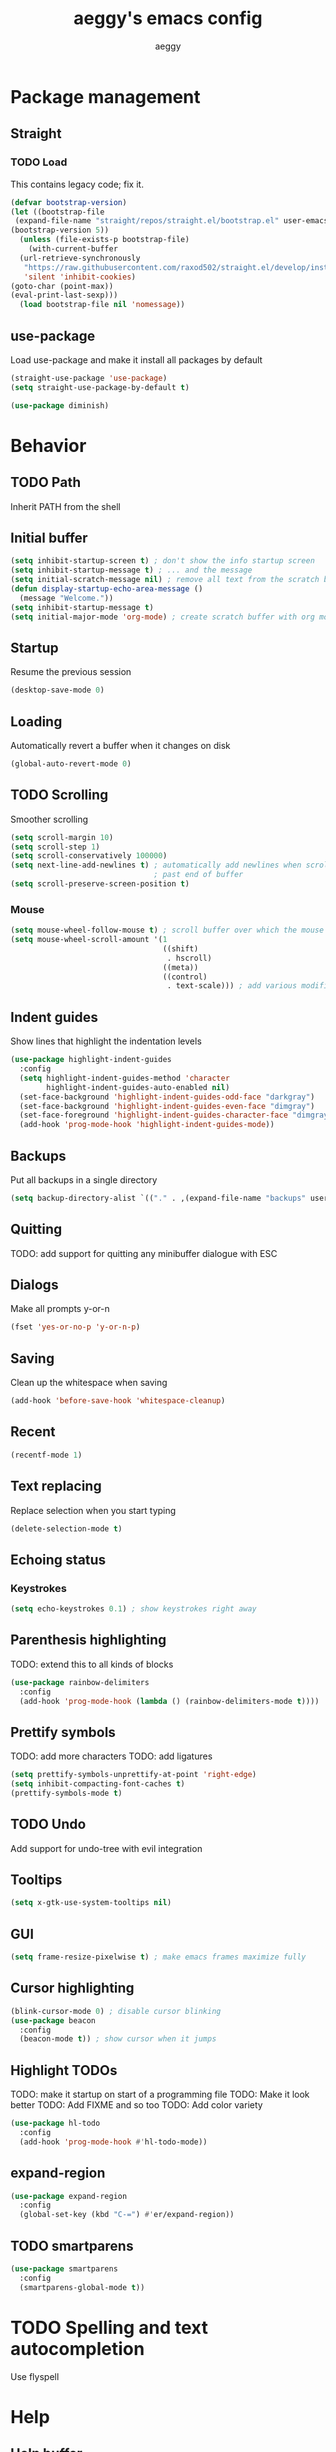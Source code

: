#+TITLE: aeggy's emacs config
#+AUTHOR: aeggy

* Package management
** Straight
*** TODO Load
This contains legacy code; fix it.
#+begin_src emacs-lisp
  (defvar bootstrap-version)
  (let ((bootstrap-file
   (expand-file-name "straight/repos/straight.el/bootstrap.el" user-emacs-directory))
  (bootstrap-version 5))
    (unless (file-exists-p bootstrap-file)
      (with-current-buffer
    (url-retrieve-synchronously
     "https://raw.githubusercontent.com/raxod502/straight.el/develop/install.el"
     'silent 'inhibit-cookies)
  (goto-char (point-max))
  (eval-print-last-sexp)))
    (load bootstrap-file nil 'nomessage))
#+end_src
** use-package
Load use-package and make it install all packages by default
#+begin_src emacs-lisp
  (straight-use-package 'use-package)
  (setq straight-use-package-by-default t)

  (use-package diminish)
#+end_src
* Behavior
** TODO Path
Inherit PATH from the shell
** Initial buffer
#+begin_src emacs-lisp
(setq inhibit-startup-screen t) ; don't show the info startup screen
(setq inhibit-startup-message t) ; ... and the message
(setq initial-scratch-message nil) ; remove all text from the scratch buffer
(defun display-startup-echo-area-message ()
  (message "Welcome."))
(setq inhibit-startup-message t)
(setq initial-major-mode 'org-mode) ; create scratch buffer with org mode
#+end_src
** Startup
Resume the previous session
#+begin_src emacs-lisp
  (desktop-save-mode 0)
#+end_src
** Loading
Automatically revert a buffer when it changes on disk
#+begin_src emacs-lisp
  (global-auto-revert-mode 0)
#+end_src
** TODO Scrolling
Smoother scrolling
#+begin_src emacs-lisp
  (setq scroll-margin 10)
  (setq scroll-step 1)
  (setq scroll-conservatively 100000)
  (setq next-line-add-newlines t) ; automatically add newlines when scrolling
                                  ; past end of buffer
  (setq scroll-preserve-screen-position t)
#+end_src
*** Mouse
#+begin_src emacs-lisp
  (setq mouse-wheel-follow-mouse t) ; scroll buffer over which the mouse is
  (setq mouse-wheel-scroll-amount '(1
                                    ((shift)
                                     . hscroll)
                                    ((meta))
                                    ((control)
                                     . text-scale))) ; add various modifiers to scrolling
#+end_src
** Indent guides
Show lines that highlight the indentation levels
#+begin_src emacs-lisp
  (use-package highlight-indent-guides
    :config
    (setq highlight-indent-guides-method 'character
          highlight-indent-guides-auto-enabled nil)
    (set-face-background 'highlight-indent-guides-odd-face "darkgray")
    (set-face-background 'highlight-indent-guides-even-face "dimgray")
    (set-face-foreground 'highlight-indent-guides-character-face "dimgray")
    (add-hook 'prog-mode-hook 'highlight-indent-guides-mode))
#+end_src
** Backups
Put all backups in a single directory
#+begin_src emacs-lisp
  (setq backup-directory-alist `(("." . ,(expand-file-name "backups" user-emacs-directory))))
#+end_src
** Quitting
TODO: add support for quitting any minibuffer dialogue with ESC
** Dialogs
Make all prompts y-or-n
#+begin_src emacs-lisp
  (fset 'yes-or-no-p 'y-or-n-p)
#+end_src
** Saving
Clean up the whitespace when saving
#+begin_src emacs-lisp
  (add-hook 'before-save-hook 'whitespace-cleanup)
#+end_src
** Recent
#+begin_src emacs-lisp
  (recentf-mode 1)
#+end_src
** Text replacing
Replace selection when you start typing
#+begin_src emacs-lisp
  (delete-selection-mode t)
#+end_src
** Echoing status
*** Keystrokes
#+begin_src emacs-lisp
  (setq echo-keystrokes 0.1) ; show keystrokes right away
#+end_src
** Parenthesis highlighting
TODO: extend this to all kinds of blocks
#+begin_src emacs-lisp
  (use-package rainbow-delimiters
    :config
    (add-hook 'prog-mode-hook (lambda () (rainbow-delimiters-mode t))))
#+end_src
** Prettify symbols
TODO: add more characters
TODO: add ligatures
#+begin_src emacs-lisp
  (setq prettify-symbols-unprettify-at-point 'right-edge)
  (setq inhibit-compacting-font-caches t)
  (prettify-symbols-mode t)
#+end_src
** TODO Undo
Add support for undo-tree with evil integration
** Tooltips
#+begin_src emacs-lisp
  (setq x-gtk-use-system-tooltips nil)
#+end_src
** GUI
#+begin_src emacs-lisp
  (setq frame-resize-pixelwise t) ; make emacs frames maximize fully
#+end_src
** Cursor highlighting
#+begin_src emacs-lisp
  (blink-cursor-mode 0) ; disable cursor blinking
  (use-package beacon
    :config
    (beacon-mode t)) ; show cursor when it jumps
#+end_src
** Highlight TODOs
TODO: make it startup on start of a programming file
TODO: Make it look better
TODO: Add FIXME and so too
TODO: Add color variety
#+begin_src emacs-lisp
  (use-package hl-todo
    :config
    (add-hook 'prog-mode-hook #'hl-todo-mode))
#+end_src
** expand-region
#+begin_src emacs-lisp
(use-package expand-region
  :config
  (global-set-key (kbd "C-=") #'er/expand-region))
#+end_src
** TODO smartparens
#+begin_src emacs-lisp
(use-package smartparens
  :config
  (smartparens-global-mode t))
#+end_src
* TODO Spelling and text autocompletion
Use flyspell
* Help
** Help buffer
Automatically select the help buffer, so that it'd be easier to close after reading
#+begin_src emacs-lisp
  (setq help-window-select t)
#+end_src
* Buffer / window navigation
** Ibuffer
Ibuffer provides a dired-like interface for working with buffers
#+begin_src emacs-lisp
  (global-set-key (kbd "C-x C-b") 'ibuffer)
#+end_src
** Windmove
Allow navigating windows with Shift-<key arrow>
#+begin_src emacs-lisp
  (windmove-default-keybindings)
#+end_src
** Eyebrowse
Adds workspaces
#+begin_src emacs-lisp
  (use-package eyebrowse
    :config
    (eyebrowse-mode 1))
#+end_src
** ace-window
Manipulate windows with ace
#+begin_src emacs-lisp
  (use-package ace-window
    :config
    (global-set-key (kbd "M-o") 'ace-window))
#+end_src
* Project navigation
** TODO counsel-rg
** Projectile
#+begin_src emacs-lisp
  (use-package projectile
    :diminish
    :config
    (setq projectile-completion-system 'ivy)
    (define-key projectile-mode-map (kbd "C-c p") 'projectile-command-map)
    (projectile-mode 1))

  (use-package counsel-projectile
    :after counsel projectile)
#+end_src
* Completion
** Vertico
#+begin_src emacs-lisp
(use-package selectrum
  :config
  (selectrum-mode t))
#+end_src
*** Marginalia
#+begin_src emacs-lisp
(use-package marginalia
  :config
  (marginalia-mode t))
#+end_src
*** Prescient
#+begin_src emacs-lisp
(use-package selectrum-prescient
  :config
  (selectrum-prescient-mode t))
#+end_src
** Consult
#+begin_src emacs-lisp
(use-package consult
  :bind (("C-x b" . consult-buffer)
         ("C-c m" . consult-imenu)
         ("C-x M-:" . consult-complex-command)))
(use-package consult-dir
  :bind (("C-c d" . #'consult-dir)))
(use-package consult-company
  :after (consult company))
(use-package consult-flycheck)
#+end_src
* Embark
#+begin_src emacs-lisp
(use-package embark
  :config
  (global-set-key (kbd "C-c .") #'embark-act)
  (global-set-key (kbd "C-h B") #'embark-bindings))
(use-package embark-consult
  :after (embark consult))
#+end_src
* Ivy
*** Ivy
TODO: quit minibuffer on ESC
Ivy provides vertical completion for prompts
#+begin_src emacs-lisp
  (use-package ivy
    :disabled t
    :diminish
    :config
    (ivy-mode 1)
    (global-set-key (kbd "C-c r") 'ivy-resume))
#+end_src
*** Counsel
#+begin_src emacs-lisp
  (use-package counsel
    :disabled t
    :diminish
    :after ivy
    :config
    (counsel-mode 1)

    (global-set-key (kbd "M-x") #'counsel-M-x)
    (global-set-key (kbd "C-x b") #'counsel-switch-buffer)
    (global-set-key (kbd "C-c h") #'counsel-command-history)
    (global-set-key (kbd "C-c m") #'counsel-imenu)
    (global-set-key (kbd "C-c x") #'counsel-linux-app)
    (global-set-key (kbd "C-c g") #'counsel-recentf)
    (global-set-key (kbd "<f10>") #'counsel-tmm)
    (add-hook 'eshell-mode-hook (lambda () (local-set-key (kbd "C-c h") #'counsel-esh-history))))
#+end_src
*** TODO Swiper
* Aesthetics
** Font
Use system font
#+begin_src emacs-lisp
  (set-face-attribute 'default nil :height 100)
#+end_src
** Colorscheme
#+begin_src emacs-lisp
  (use-package leuven-theme
    :config
    (load-theme 'leuven-dark t))
#+end_src
** Editor frame
Make Emacs more minimalist
#+begin_src emacs-lisp
  (scroll-bar-mode 0)
  (tool-bar-mode 0)
  (menu-bar-mode 0)
#+end_src

Add some widgets
#+begin_src emacs-lisp
  ;;(global-hl-line-mode 1)
  (column-number-mode 1)
  (size-indication-mode 1)
#+end_src
** Fringe
*** Size
#+begin_src emacs-lisp
  (set-fringe-mode 8)
#+end_src
*** EOF
FIXME: doesn't show up
#+begin_src emacs-lisp
  (use-package vi-tilde-fringe
    :config
    (global-visual-line-mode t))
#+end_src
*** TODO git gutter
** Frame title
#+begin_src emacs-lisp
  (setq-default frame-title-format "%b (%f)") ; add a bit better frame title
#+end_src
** Bell
#+begin_src emacs-lisp
  (setq ring-bell-function (lambda ()))
  (setq visible-bell nil)
#+end_src
** Line numbers
#+begin_src emacs-lisp
  (setq-default display-line-numbers-type 'relative)
  (global-display-line-numbers-mode 1)
#+end_src
** Modeline
*** clock
#+begin_src emacs-lisp
  (use-package display-time
    :no-require t
    :straight nil
    :init
    (setq display-time-24hr-format t)
    (setq display-time-day-and-date t)
    (setq display-time-default-load-average nil)
    :config
    (display-time-mode t))
#+end_src
* Org
TODO: fix speed commands
TODO: configure maintaining the ~/org/ directory
TODO: uncomment and test org-log logging
#+begin_src emacs-lisp
  ;; (setq org-use-speed-commands t)
  (setq org-startup-indented t)
  ;; (setq org-log-into-drawer t)
  ;; (setq org-log-done 'time)
  (setq org-support-shift-select t)
  ;; (setq org-directory "~/org/")
  ;; (setq org-agenda-files '("~/org/"))
#+end_src
** Evil
#+begin_src emacs-lisp
  ;; TODO: add make blocks cycleable from evil normal mode
#+end_src
** Babel
#+begin_src emacs-lisp
  (setq org-src-tab-acts-natively t)
  (setq org-src-preserve-indentation t)
#+end_src
*** Source blocks
#+begin_src emacs-lisp
  (setq org-structure-template-alist ())
  (add-to-list 'org-structure-template-alist '("e" . "src emacs-lisp"))
  (add-to-list 'org-structure-template-alist '("s" . "src sh"))
#+end_src
*** Exporting
**** HTML
Allow exporting to HTML
#+begin_src emacs-lisp
  (use-package htmlize)
#+end_src
* Evil
#+begin_src emacs-lisp
  (use-package evil
    :config
    (evil-mode t))
#+end_src
* Dired
** DWIM
#+begin_src emacs-lisp
  (setq dired-dwim-target t)
#+end_src
** Details
#+begin_src emacs-lisp
  (add-hook 'dired-mode-hook #'dired-hide-details-mode)
  (use-package dired-collapse
    :config
    (add-hook 'dired-mode-hook #'dired-collapse-mode))
  (use-package dired-subtree
    :bind (:map dired-mode-map
                (("i" . 'dired-subtree-insert)
                 ("I" . 'dired-subtree-remove))))
#+end_src
** Interacting with the outside
#+begin_src emacs-lisp
  (setq dired-auto-revert-buffer t)
#+end_src
* Terminal
** Vterm
#+begin_src emacs-lisp
  (use-package vterm
    :disabled t
    :config
    (add-to-list 'vterm-exit-functions #'kill-buffer)

    (add-hook 'vterm-mode-hook (lambda ()
                                 (display-line-numbers-mode 0))))
#+end_src
** Eshell
#+begin_src emacs-lisp
  (require 'eshell)
#+end_src
*** Decoration
#+begin_src emacs-lisp
  (add-hook 'eshell-mode-hook (lambda () (display-line-numbers-mode 0)))
#+end_src
*** Completion
#+begin_src emacs-lisp
  (add-hook 'eshell-mode-hook
            (lambda ()
              (define-key eshell-mode-map (kbd "<tab>") #'completion-at-point)
              (define-key eshell-mode-map (kbd "C-M-i") #'completion-at-point)))
#+end_src
*** Clear
Clear the eshell buffer
#+begin_src emacs-lisp
  (defun eshell/nuke ()
    "Clear the eshell buffer."
    (interactive)
    (let ((inhibit-read-only t))
      (erase-buffer)
      (eshell-send-input)
      (delete-region 1 2)))

  (add-hook 'eshell-mode-hook
            (lambda ()
              (define-key eshell-mode-map (kbd "M-l") #'eshell/nuke)))
#+end_src
*** Last
Go to the last line of the window
#+begin_src emacs-lisp
  (defun eshell/last ()
    "Clear the window"
    (interactive)
    (goto-char (point-max))
    (recenter 0))

  (add-hook 'eshell-mode-hook
            (lambda ()
              (define-key eshell-mode-map (kbd "C-l") #'eshell/last)))
#+end_src
*** TODO Backspace
Pressing backspace on an empty prompt should send the user to the previous prompt
#+begin_src emacs-lisp :tangle no
  (defun eshell--backspace ()
    (interactive)
    (if (get-char-property (- (point) 1) 'read-only)
        (eshell-previous-prompt 1)
      (backward-delete-char-untabify 'untabify)))

  (add-hook 'eshell-mode-hook
            (lambda ()
              (define-key eshell-mode-map (kbd "DEL") #'eshell--backspace)
              (define-key eshell-mode-map (kbd "<M-left>") #'eshell-previous-prompt)
              (define-key eshell-mode-map (kbd "<M-right>") #'eshell-next-prompt)))
#+end_src
*** M-x
Run emacs commands from eshell
#+begin_src emacs-lisp
  (defun eshell/run (&optional command)
    (if command
        (call-interactively (intern command))
      (error "No command")))
#+end_src
*** C-d
#+begin_src emacs-lisp
  (defun eshell-C-d () (interactive) (if (eq (point) (point-max)) (eshell-life-is-too-much) (delete-char 1)))
  (add-hook 'eshell-mode-hook (lambda () (local-set-key (kbd "C-d") 'eshell-C-d)))
#+end_src
*** View
View a file in a read-only window with syntax highlighting
**** TODO Kill buffer and window after pressing q
#+begin_src emacs-lisp
  (defun eshell/view (filename)
    (let ((opened (get-file-buffer filename))))
    (with-current-buffer (find-file-noselect filename)
      (view-mode)
      (switch-to-buffer-other-window (current-buffer))
      (local-set-key (kbd "q") #'kill-buffer-and-window)
      ()))
#+end_src
* Programming languages
** Universal
*** Indentation
#+begin_src emacs-lisp
  (setq-default tab-width 4)
  (setq-default indent-tabs-mode nil)

  (use-package aggressive-indent
    :config
    (global-aggressive-indent-mode 1))
#+end_src
*** Parenthesis
#+begin_src emacs-lisp
  (electric-pair-mode 1)
  (show-paren-mode 1)
#+end_src
*** Completion
#+begin_src emacs-lisp
  (use-package company
    :config
    (add-hook 'prog-mode-hook (lambda () (company-mode 1))))
#+end_src
**** TODO Use counsel-company
*** Error checking
TODO: Fix for elisp
#+begin_src emacs-lisp
  (use-package flycheck
    :init
    :config
    (global-flycheck-mode 0)
    (setq-default flycheck-disabled-checkers '(emacs-list-checkdoc)))
#+end_src
** Go
#+begin_src emacs-lisp
  (use-package go-mode
    :config
    (add-hook 'before-save-hook 'gofmt-before-save))
  (use-package company-go
    :after company)
#+end_src
** Web
*** TypeScript
#+begin_src emacs-lisp
  (use-package tide
    :init
    (setq typescript-indent-level 4)
    :config
    (add-hook 'typescript-mode-hook (lambda () (tide-mode 1))))
#+end_src
* Git
TODO: add magit-forge
#+begin_src emacs-lisp
  (use-package magit
    :config
    (global-set-key (kbd "C-x g") 'magit-status))
#+end_src
** git gutter
TODO: fix showing modified lines
#+begin_src emacs-lisp
  (use-package git-gutter
    :diminish
    :config
    (global-git-gutter-mode t)
    (set-face-background 'git-gutter:modified 'nil)
    (set-face-foreground 'git-gutter:added "green4")
    (set-face-foreground 'git-gutter:deleted "red"))
#+end_src
* Text editing
** TODO multiple-cursors
Add it and make it compatible with Evil
** Olivetti
TODO: make it wider
TODO: disable line numbers
#+begin_src emacs-lisp
  (use-package olivetti)
#+end_src
** avy
#+begin_src emacs-lisp
  (use-package avy
    :config
    (global-set-key (kbd "C-:") 'avy-goto-char-timer))
#+end_src
** ace-link
#+begin_src emacs-lisp
  (use-package ace-link
    :config
    (global-set-key (kbd "C-c l") #'ace-link))
#+end_src
** TODO snippets
#+begin_src emacs-lisp
  (use-package yasnippet)
#+end_src
* Web services
** Pastebins
Easy access to pastebins
#+begin_src emacs-lisp
  (use-package webpaste)
#+end_src
* Hydras
** Install
#+begin_src emacs-lisp
  (use-package hydra)
#+end_src
** Scripts
No hydras yet
* Useful tools
** TODO Crux
#+begin_src emacs-lisp
(use-package crux)
#+end_src
** Devdocs
TODO: consider using devdocs-browser instead
#+begin_src emacs-lisp
(use-package devdocs)
#+end_src
